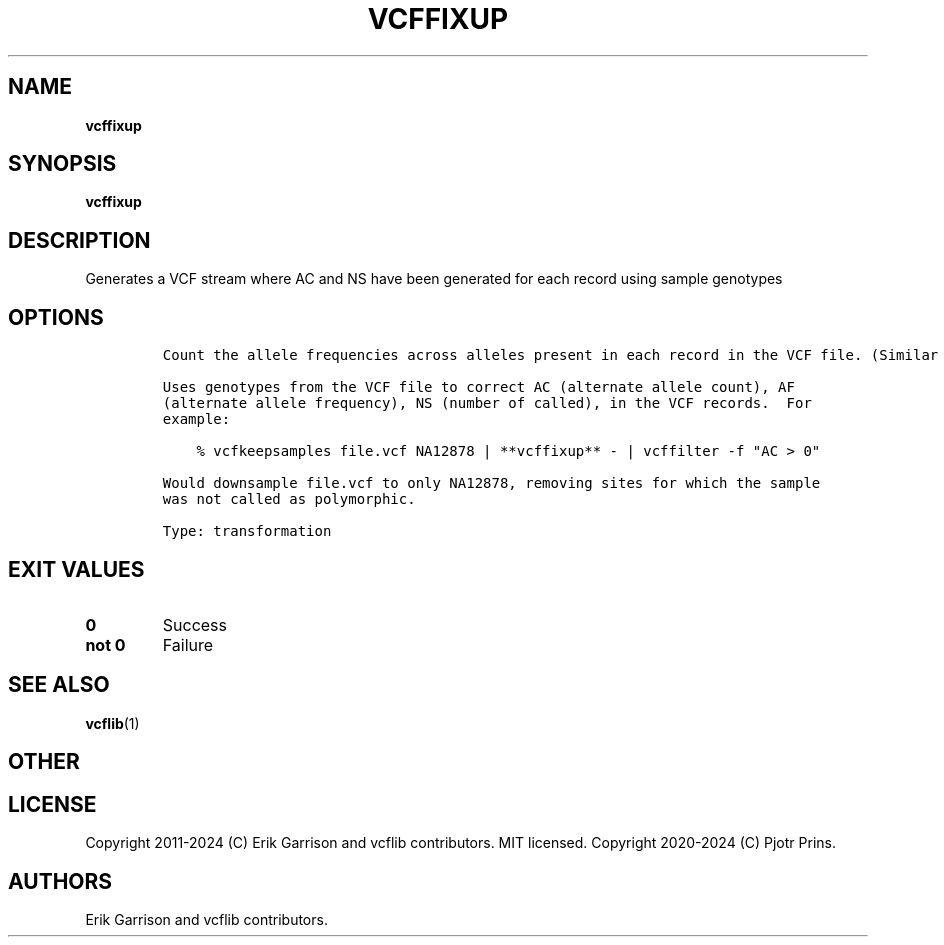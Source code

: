 .\" Automatically generated by Pandoc 2.19.2
.\"
.\" Define V font for inline verbatim, using C font in formats
.\" that render this, and otherwise B font.
.ie "\f[CB]x\f[]"x" \{\
. ftr V B
. ftr VI BI
. ftr VB B
. ftr VBI BI
.\}
.el \{\
. ftr V CR
. ftr VI CI
. ftr VB CB
. ftr VBI CBI
.\}
.TH "VCFFIXUP" "1" "" "vcffixup (vcflib)" "vcffixup (VCF transformation)"
.hy
.SH NAME
.PP
\f[B]vcffixup\f[R]
.SH SYNOPSIS
.PP
\f[B]vcffixup\f[R]
.SH DESCRIPTION
.PP
Generates a VCF stream where AC and NS have been generated for each
record using sample genotypes
.SH OPTIONS
.IP
.nf
\f[C]




Count the allele frequencies across alleles present in each record in the VCF file. (Similar to vcftools --freq.)

Uses genotypes from the VCF file to correct AC (alternate allele count), AF
(alternate allele frequency), NS (number of called), in the VCF records.  For
example:

    % vcfkeepsamples file.vcf NA12878 | **vcffixup** - | vcffilter -f \[dq]AC > 0\[dq]

Would downsample file.vcf to only NA12878, removing sites for which the sample
was not called as polymorphic.

Type: transformation
\f[R]
.fi
.SH EXIT VALUES
.TP
\f[B]0\f[R]
Success
.TP
\f[B]not 0\f[R]
Failure
.SH SEE ALSO
.PP
\f[B]vcflib\f[R](1)
.SH OTHER
.SH LICENSE
.PP
Copyright 2011-2024 (C) Erik Garrison and vcflib contributors.
MIT licensed.
Copyright 2020-2024 (C) Pjotr Prins.
.SH AUTHORS
Erik Garrison and vcflib contributors.
